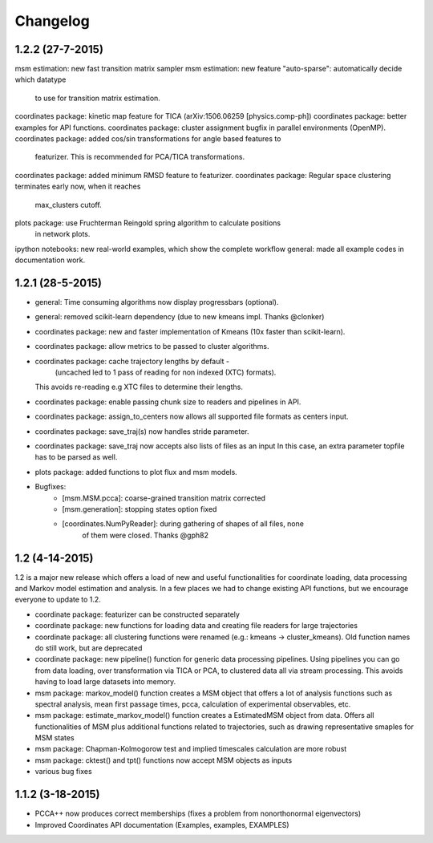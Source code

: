 Changelog
=========

1.2.2 (27-7-2015)
-----------------
msm estimation: new fast transition matrix sampler
msm estimation: new feature "auto-sparse": automatically decide which datatype 
                to use for transition matrix estimation.
coordinates package: kinetic map feature for TICA (arXiv:1506.06259 [physics.comp-ph])
coordinates package: better examples for API functions.
coordinates package: cluster assignment bugfix in parallel environments (OpenMP). 
coordinates package: added cos/sin transformations for angle based features to
                     featurizer. This is recommended for PCA/TICA transformations.
coordinates package: added minimum RMSD feature to featurizer.
coordinates package: Regular space clustering terminates early now, when it reaches
                     max_clusters cutoff.
plots package: use Fruchterman Reingold spring algorithm to calculate positions
               in network plots.
ipython notebooks: new real-world examples, which show the complete workflow
general: made all example codes in documentation work.


1.2.1 (28-5-2015)
-----------------
- general: Time consuming algorithms now display progressbars (optional).
- general: removed scikit-learn dependency (due to new kmeans impl. Thanks @clonker)
- coordinates package: new and faster implementation of Kmeans (10x faster than scikit-learn).
- coordinates package: allow metrics to be passed to cluster algorithms.
- coordinates package: cache trajectory lengths by default -
                       (uncached led to 1 pass of reading for non indexed (XTC) formats).
  This avoids re-reading e.g XTC files to determine their lengths.
- coordinates package: enable passing chunk size to readers and pipelines in API.
- coordinates package: assign_to_centers now allows all supported file formats as centers input.
- coordinates package: save_traj(s) now handles stride parameter.
- coordinates package: save_traj    now accepts also lists of files as an input 
  In this case, an extra parameter topfile has to be parsed as well.
- plots package: added functions to plot flux and msm models.
- Bugfixes:
    - [msm.MSM.pcca]: coarse-grained transition matrix corrected
    - [msm.generation]: stopping states option fixed
    - [coordinates.NumPyReader]: during gathering of shapes of all files, none
                                 of them were closed. Thanks @gph82

1.2 (4-14-2015)
---------------
1.2 is a major new release which offers a load of new and useful functionalities
for coordinate loading, data processing and Markov model estimation and analysis. 
In a few places we had to change existing API functions, but we encourage
everyone to update to 1.2.

- coordinate package: featurizer can be constructed separately
- coordinate package: new functions for loading data and creating file readers
  for large trajectories
- coordinate package: all clustering functions were renamed 
  (e.g.: kmeans -> cluster_kmeans). Old function names do still work, but are deprecated
- coordinate package: new pipeline() function for generic data processing pipelines.
  Using pipelines you can go from data loading, over transformation via TICA or PCA,
  to clustered data all via stream processing. This avoids having to load large 
  datasets into memory.
- msm package: markov_model() function creates a MSM object that offers a lot 
  of analysis functions such as spectral analysis, mean first passage times, 
  pcca, calculation of experimental observables, etc.
- msm package: estimate_markov_model() function creates a EstimatedMSM object
  from data. Offers all functionalities of MSM plus additional functions related
  to trajectories, such as drawing representative smaples for MSM states
- msm package: Chapman-Kolmogorow test and implied timescales calculation are more robust
- msm package: cktest() and tpt() functions now accept MSM objects as inputs
- various bug fixes

1.1.2 (3-18-2015)
-----------------

- PCCA++ now produces correct memberships (fixes a problem from nonorthonormal eigenvectors)
- Improved Coordinates API documentation (Examples, examples, EXAMPLES)

